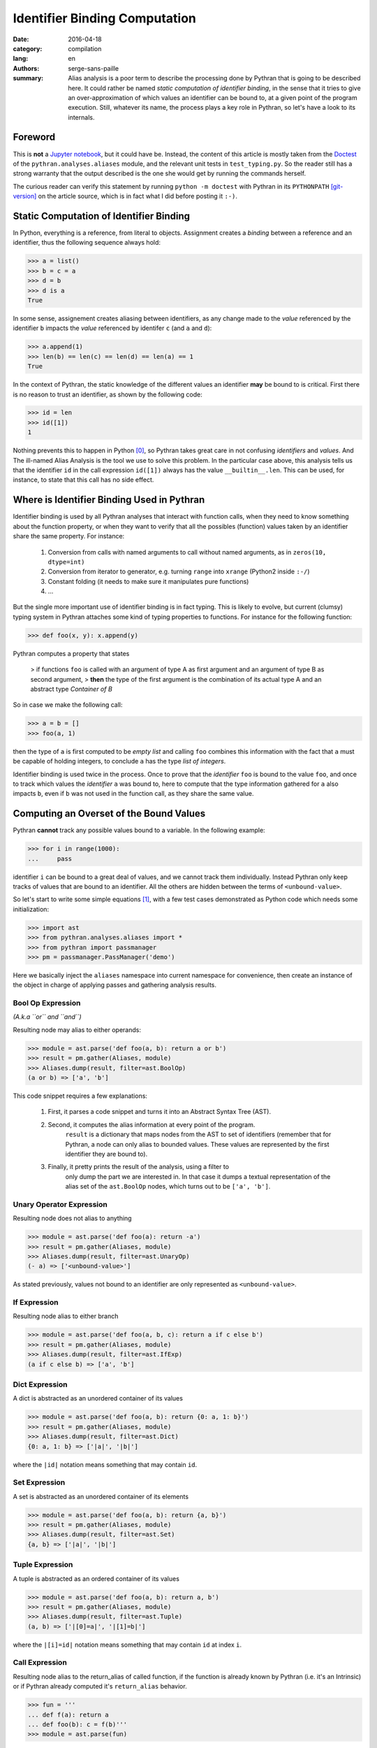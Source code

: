 Identifier Binding Computation
##############################

:date: 2016-04-18
:category: compilation
:lang: en
:authors: serge-sans-paille
:summary: Alias analysis is a poor term to describe the processing done by
          Pythran that is going to be described here. It could rather be named
          *static computation of identifier binding*, in the sense that it
          tries to give an over-approximation of which values an identifier can
          be bound to, at a given point of the program execution. Still,
          whatever its name, the process plays a key role in Pythran, so let's
          have a look to its internals.

Foreword
========

This is **not** a `Jupyter notebook
<http://jupyter-notebook-beginner-guide.readthedocs.org/en/latest/what_is_jupyter.html>`_,
but it could have be. Instead, the content of this article is mostly taken from
the `Doctest <https://docs.python.org/2/library/doctest.html>`_ of the
``pythran.analyses.aliases`` module, and the relevant unit tests in
``test_typing.py``. So the reader still has a strong warranty that the output
described is the one she would get by running the commands herself.

The curious reader can verify this statement by running ``python -m doctest``
with Pythran in its ``PYTHONPATH`` [git-version]_ on the article source, which is in fact what
I did before posting it ``:-)``.

Static Computation of Identifier Binding
========================================

In Python, everything is a reference, from literal to objects. Assignment
creates a *binding* between a reference and an identifier, thus the following
sequence always hold:

.. code-block:: pycon

    >>> a = list()
    >>> b = c = a
    >>> d = b
    >>> d is a
    True

In  some sense, assignement creates aliasing between identifiers, as any change
made to the *value* referenced by the identifier ``b`` impacts the *value*
referenced by identifer ``c`` (and ``a`` and ``d``):

.. code-block:: pycon

    >>> a.append(1)
    >>> len(b) == len(c) == len(d) == len(a) == 1
    True

In the context of Pythran, the static knowledge of the different values an
identifier **may** be bound to is critical. First there is no reason to trust
an identifier, as shown by the following code:

.. code-block:: pycon

    >>> id = len
    >>> id([1])
    1

Nothing prevents this to happen in Python [0]_, so Pythran takes great care in
not confusing *identifiers* and *values*. And The ill-named Alias Analysis is
the tool we use to solve this problem. In the particular case above, this
analysis tells us that the identifier ``id`` in the call expression ``id([1])``
always has the value ``__builtin__.len``. This can be used, for instance, to
state that this call has no side effect.

Where is Identifier Binding Used in Pythran
===========================================

Identifier binding is used by all Pythran analyses that interact with function
calls, when they need to know something about the function property, or when
they want to verify that all the possibles (function) values taken by an
identifier share the same property. For instance:

    #. Conversion from calls with named arguments to call without named arguments, as in ``zeros(10, dtype=int)``

    #. Conversion from iterator to generator, e.g. turning ``range`` into ``xrange`` (Python2 inside ``:-/``)

    #. Constant folding (it needs to make sure it manipulates pure functions)

    #. …

But the single more important use of identifier binding is in fact typing. This
is likely to evolve, but current (clumsy) typing system in Pythran attaches
some kind of typing properties to functions. For instance for the following
function:

.. code-block:: pycon

    >>> def foo(x, y): x.append(y)

Pythran computes a property that states

    > if functions ``foo`` is called with an argument of type A as first argument and an argument of type B as second argument,
    > **then** the type of the first argument is the combination of its actual type A and an abstract type *Container of B*

So in case we make the following call:

.. code-block:: pycon

    >>> a = b = []
    >>> foo(a, 1)

then the type of ``a`` is first computed to be *empty list* and calling ``foo``
combines this information with the fact that ``a`` must be capable of holding
integers, to conclude ``a`` has the type *list of integers*.

Identifier binding is used twice in the process. Once to prove that the
*identifier* ``foo`` is bound to the value ``foo``, and once to track which
values the *identifier* ``a`` was bound to, here to compute that the type
information gathered for ``a`` also impacts ``b``, even if ``b`` was not used
in the function call, as they share the same value.

Computing an Overset of the Bound Values
========================================

Pythran **cannot** track any possible values bound to a variable. In the following example:

.. code-block:: pycon

    >>> for i in range(1000):
    ...     pass

identifier ``i`` can be bound to a great deal of values, and we cannot track them individually.
Instead Pythran only keep tracks of values that are bound to an identifier. All
the others are hidden between the terms of ``<unbound-value>``.

So let's start to write some simple equations [1]_, with a few test cases demonstrated as Python code which needs some initialization:

.. code-block:: pycon

    >>> import ast
    >>> from pythran.analyses.aliases import *
    >>> from pythran import passmanager
    >>> pm = passmanager.PassManager('demo')

Here we basically inject the ``aliases`` namespace into current namespace for
convenience, then create an instance of the object in charge of applying passes
and gathering analysis results.

Bool Op Expression
------------------

*(A.k.a ``or`` and ``and``)*

Resulting node may alias to either operands:

.. code-block:: pycon

    >>> module = ast.parse('def foo(a, b): return a or b')
    >>> result = pm.gather(Aliases, module)
    >>> Aliases.dump(result, filter=ast.BoolOp)
    (a or b) => ['a', 'b']

This code snippet requires a few explanations:

    #. First, it parses a code snippet and turns it into an Abstract Syntax Tree (AST).

    #. Second, it computes the alias information at every point of the program.
           ``result`` is a dictionary that maps nodes from the AST to set of
           identifiers (remember that for Pythran, a node can only alias to
           bounded values. These values are represented by the first identifier
           they are bound to).

    #. Finally, it pretty prints the result of the analysis, using a filter to
           only dump the part we are interested in. In that case it dumps a
           textual representation of the alias set of the ``ast.BoolOp`` nodes,
           which turns out to be ``['a', 'b']``.

Unary Operator Expression
-------------------------

Resulting node does not alias to anything

.. code-block:: pycon

    >>> module = ast.parse('def foo(a): return -a')
    >>> result = pm.gather(Aliases, module)
    >>> Aliases.dump(result, filter=ast.UnaryOp)
    (- a) => ['<unbound-value>']

As stated previously, values not bound to an identifier are only represented as ``<unbound-value>``.

If Expression
-------------

Resulting node alias to either branch

.. code-block:: pycon

    >>> module = ast.parse('def foo(a, b, c): return a if c else b')
    >>> result = pm.gather(Aliases, module)
    >>> Aliases.dump(result, filter=ast.IfExp)
    (a if c else b) => ['a', 'b']

Dict Expression
---------------

A dict is abstracted as an unordered container of its values

.. code-block:: pycon

    >>> module = ast.parse('def foo(a, b): return {0: a, 1: b}')
    >>> result = pm.gather(Aliases, module)
    >>> Aliases.dump(result, filter=ast.Dict)
    {0: a, 1: b} => ['|a|', '|b|']

where the ``|id|`` notation means something that may contain ``id``.

Set Expression
--------------


A set is abstracted as an unordered container of its elements

.. code-block:: pycon

    >>> module = ast.parse('def foo(a, b): return {a, b}')
    >>> result = pm.gather(Aliases, module)
    >>> Aliases.dump(result, filter=ast.Set)
    {a, b} => ['|a|', '|b|']

Tuple Expression
----------------


A tuple is abstracted as an ordered container of its values

.. code-block:: pycon

    >>> module = ast.parse('def foo(a, b): return a, b')
    >>> result = pm.gather(Aliases, module)
    >>> Aliases.dump(result, filter=ast.Tuple)
    (a, b) => ['|[0]=a|', '|[1]=b|']

where the ``|[i]=id|`` notation means something that
may contain ``id`` at index ``i``.


Call Expression
---------------

Resulting node alias to the return_alias of called function,
if the function is already known by Pythran (i.e. it's an Intrinsic)
or if Pythran already computed it's ``return_alias`` behavior.

.. code-block:: pycon

    >>> fun = '''
    ... def f(a): return a
    ... def foo(b): c = f(b)'''
    >>> module = ast.parse(fun)

The ``f`` function create aliasing between
the returned value and its first argument.

.. code-block:: pycon

    >>> result = pm.gather(Aliases, module)
    >>> Aliases.dump(result, filter=ast.Call)
    f(b) => ['b']

This also works with intrinsics, e.g ``dict.setdefault`` which
may create alias between its third argument and the return value.

.. code-block:: pycon

    >>> fun = 'def foo(a, d): __builtin__.dict.setdefault(d, 0, a)'
    >>> module = ast.parse(fun)
    >>> result = pm.gather(Aliases, module)
    >>> Aliases.dump(result, filter=ast.Call)
    __builtin__.dict.setdefault(d, 0, a) => ['<unbound-value>', 'a']

Note that complex cases can arise, when one of the formal parameter
is already known to alias to various values:

.. code-block:: pycon

    >>> fun = '''
    ... def f(a, b): return a and b
    ... def foo(A, B, C, D): return f(A or B, C or D)'''
    >>> module = ast.parse(fun)
    >>> result = pm.gather(Aliases, module)
    >>> Aliases.dump(result, filter=ast.Call)
    f((A or B), (C or D)) => ['A', 'B', 'C', 'D']

Subscript Expression
--------------------

Resulting node alias stores the subscript relationship if we don't know
anything about the subscripted node.

.. code-block:: pycon

    >>> module = ast.parse('def foo(a): return a[0]')
    >>> result = pm.gather(Aliases, module)
    >>> Aliases.dump(result, filter=ast.Subscript)
    a[0] => ['a[0]']

If we know something about the container, e.g. in case of a list, we
can use this information to get more accurate informations:

.. code-block:: pycon

    >>> module = ast.parse('def foo(a, b, c): return [a, b][c]')
    >>> result = pm.gather(Aliases, module)
    >>> Aliases.dump(result, filter=ast.Subscript)
    [a, b][c] => ['a', 'b']

Moreover, in case of a tuple indexed by a constant value, we can
further refine the aliasing information:

.. code-block:: pycon

    >>> fun = '''
    ... def f(a, b): return a, b
    ... def foo(a, b): return f(a, b)[0]'''
    >>> module = ast.parse(fun)
    >>> result = pm.gather(Aliases, module)
    >>> Aliases.dump(result, filter=ast.Subscript)
    f(a, b)[0] => ['a']

Nothing is done for slices, even if the indices are known :-/

    >>> module = ast.parse('def foo(a, b, c): return [a, b, c][1:]')
    >>> result = pm.gather(Aliases, module)
    >>> Aliases.dump(result, filter=ast.Subscript)
    [a, b, c][1:] => ['<unbound-value>']

List Comprehension
------------------

A comprehension is not abstracted in any way

.. code-block:: pycon

    >>> module = ast.parse('def foo(a, b): return [a for i in b]')
    >>> result = pm.gather(Aliases, module)
    >>> Aliases.dump(result, filter=ast.ListComp)
    [a for i in b] => ['<unbound-value>']

Return Statement
----------------

A side effect of computing aliases on a Return is that it updates the
``return_alias`` field of current function

.. code-block:: pycon

    >>> module = ast.parse('def foo(a, b): return a')
    >>> result = pm.gather(Aliases, module)
    >>> module.body[0].return_alias # doctest: +ELLIPSIS
    <function merge_return_aliases at...>

This field is a function that takes as many nodes as the function
argument count as input and returns an expression based on
these arguments if the function happens to create aliasing
between its input and output. In our case:

.. code-block:: pycon

    >>> f = module.body[0].return_alias
    >>> Aliases.dump(f([ast.Name('A', ast.Load()), ast.Num(1)]))
    ['A']

This also works if the relationship between input and output
is more complex:

.. code-block:: pycon

    >>> module = ast.parse('def foo(a, b): return a or b[0]')
    >>> result = pm.gather(Aliases, module)
    >>> f = module.body[0].return_alias
    >>> List = ast.List([ast.Name('L0', ast.Load())], ast.Load())
    >>> Aliases.dump(f([ast.Name('B', ast.Load()), List]))
    ['B', '[L0][0]']

Which actually means that when called with two arguments ``B`` and
the single-element list ``[L[0]]``, ``foo`` may returns either the
first argument, or the first element of the second argument.


Assign Statement
----------------

Assignment creates aliasing between lhs and rhs

.. code-block:: pycon

    >>> module = ast.parse('def foo(a): c = a ; d = e = c ; {c, d, e}')
    >>> result = pm.gather(Aliases, module)
    >>> Aliases.dump(result, filter=ast.Set)
    {c, d, e} => ['|a|', '|a|', '|a|']

Everyone points to the formal parameter ``a`` \o/

For Statement
-------------

For loop creates aliasing between the target
and the content of the iterator

.. code-block:: pycon

    >>> module = ast.parse('''
    ... def foo(a):
    ...    for i in a:
    ...        {i}''')
    >>> result = pm.gather(Aliases, module)
    >>> Aliases.dump(result, filter=ast.Set)
    {i} => ['|i|']

Not very useful, unless we know something about the iterated container

.. code-block:: pycon

    >>> module = ast.parse('''
    ... def foo(a, b):
    ...     for i in [a, b]:
    ...           {i}''')
    >>> result = pm.gather(Aliases, module)
    >>> Aliases.dump(result, filter=ast.Set)
    {i} => ['|a|', '|b|']

If Statement
------------

After an if statement, the values from both branches are merged,
potentially creating more aliasing:

.. code-block:: pycon

    >>> fun = '''
    ... def foo(a, b):
    ...     if a: c=a
    ...     else: c=b
    ...     return {c}'''
    >>> module = ast.parse(fun)
    >>> result = pm.gather(Aliases, module)
    >>> Aliases.dump(result, filter=ast.Set)
    {c} => ['|a|', '|b|']

Illustration: Typing
--------------------

Thanks to the above analysis, Pythran is capable of computing some rather difficult informations! In the following:

.. code-block:: python

    def typing_aliasing_and_variable_subscript_combiner(i):
        a=[list.append,
           lambda x,y: x.extend([y])
        ]
        b = []
        a[i](b, i)
        return b

Pythran knows that ``b`` is a list of elements of the same type as ``i``.

And in the following:

.. code-block:: python

    def typing_and_function_dict(a):
        funcs = {
            'zero' : lambda x: x.add(0),
            'one' : lambda x: x.add(1),
        }
        s = set()
        funcs[a](s)
        return s

Pythran knows that ``s`` is a set of integers :-)

Illustration: Dead Code Elimination
-----------------------------------

Consider the following sequence:

.. code-block:: pycon

    >>> fun = '''
    ... def useless0(x): return x + 1
    ... def useless1(x): return x - 1
    ... def useful(i):
    ...     funcs = useless0, useless1
    ...     funcs[i%2](i)
    ...     return i'''

Pythran can prove that both ``useless0`` and ``useless1`` don't have side
effects. Thanks to the binded value analysis, it can also prove that
**whatever** the index, ``funcs[something]`` either points to ``useless0`` or
``useless1``. And in either cases, the function has no side effect, which means
we can remove the whole instruction:

.. code-block:: pycon

    >>> from pythran.optimizations import DeadCodeElimination
    >>> from pythran.backend import Python
    >>> module = ast.parse(fun)
    >>> _, module = pm.apply(DeadCodeElimination, module)
    >>> print pm.dump(Python, module)
    def useless0(x):
        return (x + 1)
    def useless1(x):
        return (x - 1)
    def useful(i):
        funcs = (useless0, useless1)
        pass
        return i

Other optimizations will take care of removing the useless  assignment to ``funcs`` :-)

Acknowledgments
===============

Thanks a lot to Pierrick Brunet for his careful review, and to Florent Cayré from `Logilab <https://www.logilab.fr/>`_ for his advices that helped **a lot** to improve the post. And of course to `OpenDreamKit <http://opendreamkit.org/>`_ for funding this work!



.. [0] Except the sanity of the developer, but who never used the ``id`` or ``len`` identifiers?

.. [1] Starting from this note, the identifiers from the `ast <https://docs.python.org/2/library/ast.html>`_ module are used.

.. [git-version] The Pythran commit id used for this article is ``f38a16491ea644fbaed15e8facbcabf869637b39``
